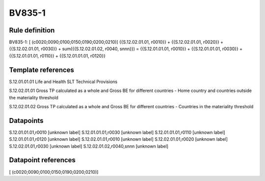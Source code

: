 =======
BV835-1
=======

Rule definition
---------------

BV835-1: [ (c0020;0090;0100;0150;0190;0200;0210)] {{S.12.02.01.01, r0010}} + {{S.12.02.01.01, r0020}} + {{S.12.02.01.01, r0030}} + sum({{S.12.02.01.02, r0040, snnn}}) = {{S.12.01.01.01, r0010}} + {{S.12.01.01.01, r0030}} + {{S.12.01.01.01, r0110}} + {{S.12.01.01.01, r0120}}


Template references
-------------------

S.12.01.01.01 Life and Health SLT Technical Provisions

S.12.02.01.01 Gross TP calculated as a whole and Gross BE for different countries - Home country and countries outside the materiality threshold

S.12.02.01.02 Gross TP calculated as a whole and Gross BE for different countries - Countries in the materiality threshold


Datapoints
----------

S.12.01.01.01,r0010 [unknown label]
S.12.01.01.01,r0030 [unknown label]
S.12.01.01.01,r0110 [unknown label]
S.12.01.01.01,r0120 [unknown label]
S.12.02.01.01,r0010 [unknown label]
S.12.02.01.01,r0020 [unknown label]
S.12.02.01.01,r0030 [unknown label]
S.12.02.01.02,r0040,snnn [unknown label]


Datapoint references
--------------------

[ (c0020;0090;0100;0150;0190;0200;0210)]